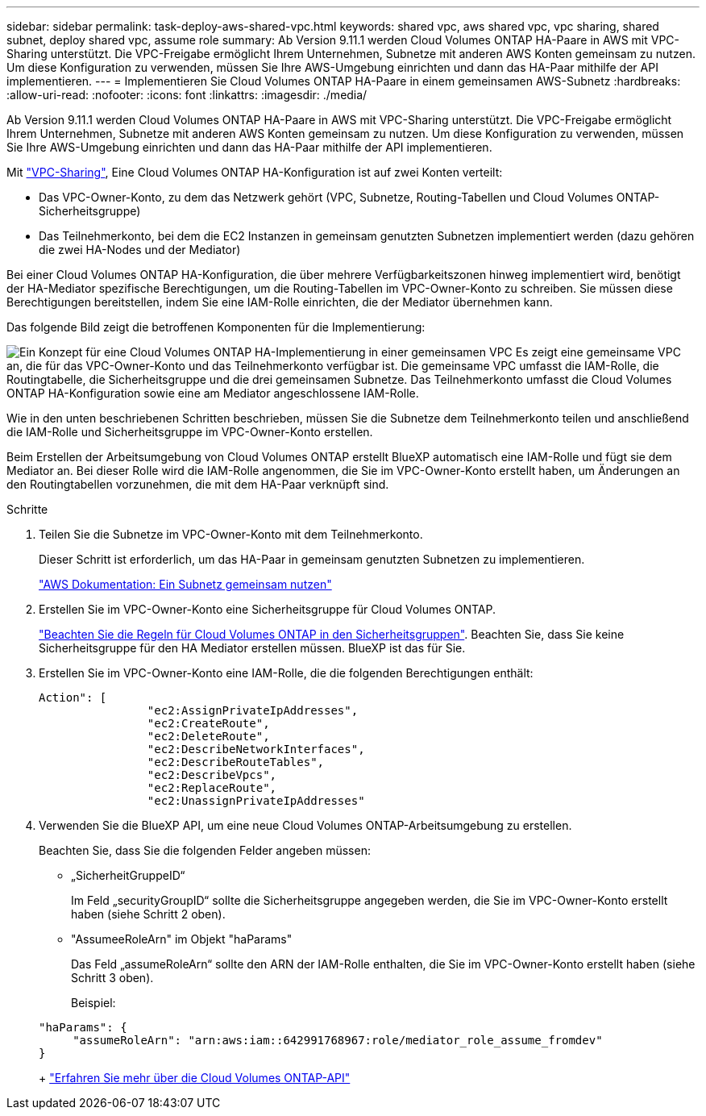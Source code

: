 ---
sidebar: sidebar 
permalink: task-deploy-aws-shared-vpc.html 
keywords: shared vpc, aws shared vpc, vpc sharing, shared subnet, deploy shared vpc, assume role 
summary: Ab Version 9.11.1 werden Cloud Volumes ONTAP HA-Paare in AWS mit VPC-Sharing unterstützt. Die VPC-Freigabe ermöglicht Ihrem Unternehmen, Subnetze mit anderen AWS Konten gemeinsam zu nutzen. Um diese Konfiguration zu verwenden, müssen Sie Ihre AWS-Umgebung einrichten und dann das HA-Paar mithilfe der API implementieren. 
---
= Implementieren Sie Cloud Volumes ONTAP HA-Paare in einem gemeinsamen AWS-Subnetz
:hardbreaks:
:allow-uri-read: 
:nofooter: 
:icons: font
:linkattrs: 
:imagesdir: ./media/


[role="lead"]
Ab Version 9.11.1 werden Cloud Volumes ONTAP HA-Paare in AWS mit VPC-Sharing unterstützt. Die VPC-Freigabe ermöglicht Ihrem Unternehmen, Subnetze mit anderen AWS Konten gemeinsam zu nutzen. Um diese Konfiguration zu verwenden, müssen Sie Ihre AWS-Umgebung einrichten und dann das HA-Paar mithilfe der API implementieren.

Mit https://aws.amazon.com/blogs/networking-and-content-delivery/vpc-sharing-a-new-approach-to-multiple-accounts-and-vpc-management/["VPC-Sharing"^], Eine Cloud Volumes ONTAP HA-Konfiguration ist auf zwei Konten verteilt:

* Das VPC-Owner-Konto, zu dem das Netzwerk gehört (VPC, Subnetze, Routing-Tabellen und Cloud Volumes ONTAP-Sicherheitsgruppe)
* Das Teilnehmerkonto, bei dem die EC2 Instanzen in gemeinsam genutzten Subnetzen implementiert werden (dazu gehören die zwei HA-Nodes und der Mediator)


Bei einer Cloud Volumes ONTAP HA-Konfiguration, die über mehrere Verfügbarkeitszonen hinweg implementiert wird, benötigt der HA-Mediator spezifische Berechtigungen, um die Routing-Tabellen im VPC-Owner-Konto zu schreiben. Sie müssen diese Berechtigungen bereitstellen, indem Sie eine IAM-Rolle einrichten, die der Mediator übernehmen kann.

Das folgende Bild zeigt die betroffenen Komponenten für die Implementierung:

image:diagram-aws-vpc-sharing.png["Ein Konzept für eine Cloud Volumes ONTAP HA-Implementierung in einer gemeinsamen VPC Es zeigt eine gemeinsame VPC an, die für das VPC-Owner-Konto und das Teilnehmerkonto verfügbar ist. Die gemeinsame VPC umfasst die IAM-Rolle, die Routingtabelle, die Sicherheitsgruppe und die drei gemeinsamen Subnetze. Das Teilnehmerkonto umfasst die Cloud Volumes ONTAP HA-Konfiguration sowie eine am Mediator angeschlossene IAM-Rolle."]

Wie in den unten beschriebenen Schritten beschrieben, müssen Sie die Subnetze dem Teilnehmerkonto teilen und anschließend die IAM-Rolle und Sicherheitsgruppe im VPC-Owner-Konto erstellen.

Beim Erstellen der Arbeitsumgebung von Cloud Volumes ONTAP erstellt BlueXP automatisch eine IAM-Rolle und fügt sie dem Mediator an. Bei dieser Rolle wird die IAM-Rolle angenommen, die Sie im VPC-Owner-Konto erstellt haben, um Änderungen an den Routingtabellen vorzunehmen, die mit dem HA-Paar verknüpft sind.

.Schritte
. Teilen Sie die Subnetze im VPC-Owner-Konto mit dem Teilnehmerkonto.
+
Dieser Schritt ist erforderlich, um das HA-Paar in gemeinsam genutzten Subnetzen zu implementieren.

+
https://docs.aws.amazon.com/vpc/latest/userguide/vpc-sharing.html#vpc-sharing-share-subnet["AWS Dokumentation: Ein Subnetz gemeinsam nutzen"^]

. Erstellen Sie im VPC-Owner-Konto eine Sicherheitsgruppe für Cloud Volumes ONTAP.
+
link:reference-security-groups.html["Beachten Sie die Regeln für Cloud Volumes ONTAP in den Sicherheitsgruppen"]. Beachten Sie, dass Sie keine Sicherheitsgruppe für den HA Mediator erstellen müssen. BlueXP ist das für Sie.

. Erstellen Sie im VPC-Owner-Konto eine IAM-Rolle, die die folgenden Berechtigungen enthält:
+
[source, json]
----
Action": [
                "ec2:AssignPrivateIpAddresses",
                "ec2:CreateRoute",
                "ec2:DeleteRoute",
                "ec2:DescribeNetworkInterfaces",
                "ec2:DescribeRouteTables",
                "ec2:DescribeVpcs",
                "ec2:ReplaceRoute",
                "ec2:UnassignPrivateIpAddresses"
----
. Verwenden Sie die BlueXP API, um eine neue Cloud Volumes ONTAP-Arbeitsumgebung zu erstellen.
+
Beachten Sie, dass Sie die folgenden Felder angeben müssen:

+
** „SicherheitGruppeID“
+
Im Feld „securityGroupID“ sollte die Sicherheitsgruppe angegeben werden, die Sie im VPC-Owner-Konto erstellt haben (siehe Schritt 2 oben).

** "AssumeeRoleArn" im Objekt "haParams"
+
Das Feld „assumeRoleArn“ sollte den ARN der IAM-Rolle enthalten, die Sie im VPC-Owner-Konto erstellt haben (siehe Schritt 3 oben).

+
Beispiel:

+
[source, json]
----
"haParams": {
     "assumeRoleArn": "arn:aws:iam::642991768967:role/mediator_role_assume_fromdev"
}
----
+
https://docs.netapp.com/us-en/bluexp-automation/cm/overview.html["Erfahren Sie mehr über die Cloud Volumes ONTAP-API"^]




